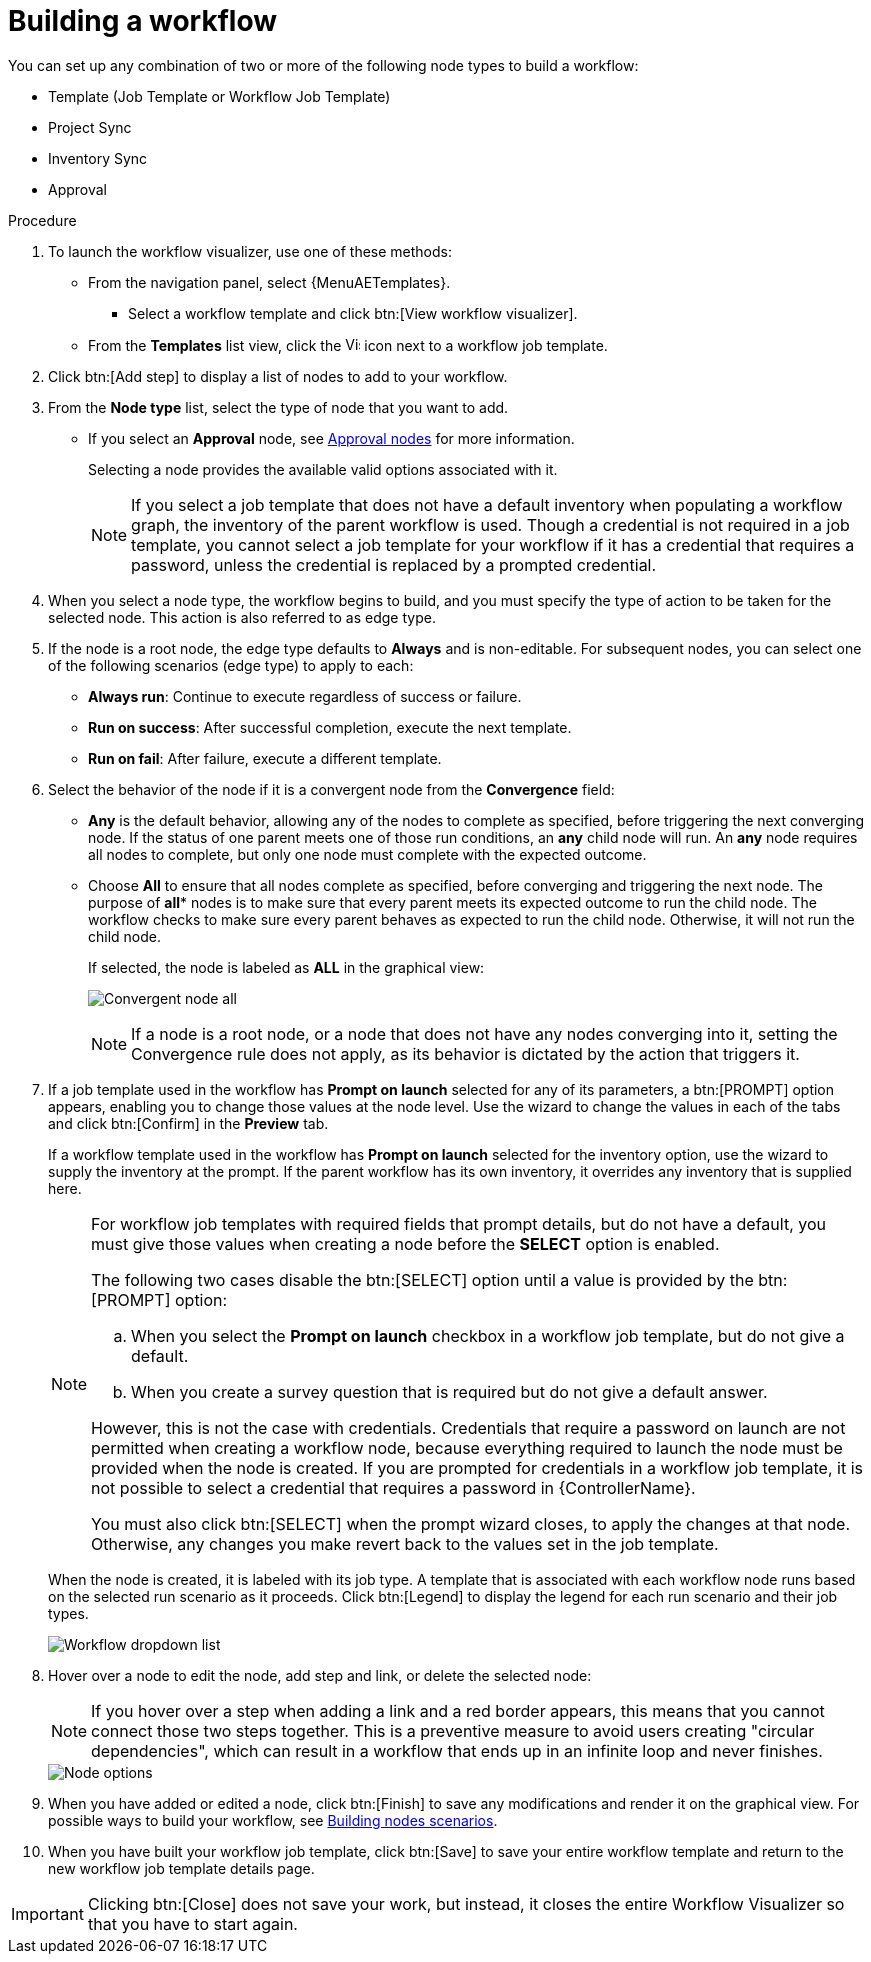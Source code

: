 [id="controller-build-workflow"]

= Building a workflow

You can set up any combination of two or more of the following node types to build a workflow:

* Template (Job Template or Workflow Job Template)
* Project Sync
* Inventory Sync
* Approval

// Not in 2.5 UI
//Each node is represented by a rectangle while the relationships and their associated edge types are represented by a line (or link) that connects them.

.Procedure

. To launch the workflow visualizer, use one of these methods:
** From the navigation panel, select {MenuAETemplates}. 
*** Select a workflow template and click btn:[View workflow visualizer].
** From the *Templates* list view, click the image:visualizer.png[Visualizer,15,15] icon next to a workflow job template.
+
//image::ug-wf-editor-create.png[Launch visualizer]
+
. Click btn:[Add step] to display a list of nodes to add to your workflow.
+
//image::ug-wf-add-template-nodes.png[Add Node workflow job template]
+
. From the *Node type* list, select the type of node that you want to add.
+
//image::ug-wf-add-node-selections.png[Node type]
+
* If you select an *Approval* node, see xref:controller-approval-nodes[Approval nodes] for more information.
+
Selecting a node provides the available valid options associated with it.
+
[NOTE]
====
If you select a job template that does not have a default inventory when populating a workflow graph, the inventory of the parent workflow is used.
Though a credential is not required in a job template, you cannot select a job template for your workflow if it has a credential that requires a password, unless the credential is replaced by a prompted credential.
====
+
. When you select a node type, the workflow begins to build, and you must specify the type of action to be taken for the selected node.
This action is also referred to as edge type.
. If the node is a root node, the edge type defaults to *Always* and is non-editable.
For subsequent nodes, you can select one of the following scenarios (edge type) to apply to each:
* *Always run*: Continue to execute regardless of success or failure.
* *Run on success*: After successful completion, execute the next template.
* *Run on fail*: After failure, execute a different template.
. Select the behavior of the node if it is a convergent node from the *Convergence* field:
* *Any* is the default behavior, allowing any of the nodes to complete as specified, before triggering the next converging node.
If the status of one parent meets one of those run conditions, an *any* child node will run.
An *any* node requires all nodes to complete, but only one node must complete with the expected outcome.
* Choose *All* to ensure that all nodes complete as specified, before converging and triggering the next node.
The purpose of *all** nodes is to make sure that every parent meets its expected outcome to run the child node.
The workflow checks to make sure every parent behaves as expected to run the child node.
Otherwise, it will not run the child node.
+
If selected, the node is labeled as *ALL* in the graphical view:
+
image:ug-wf-editor-convergent-node-all.png[Convergent node all]
+
[NOTE]
====
If a node is a root node, or a node that does not have any nodes converging into it, setting the Convergence rule does not apply, as its behavior is dictated by the action that triggers it.
====
+
. If a job template used in the workflow has *Prompt on launch* selected for any of its parameters, a btn:[PROMPT] option appears, enabling you to change those values at the node level.
Use the wizard to change the values in each of the tabs and click btn:[Confirm] in the *Preview* tab.
+
//image::ug-wf-prompt-button-wizard.png[Prompt option]
+
If a workflow template used in the workflow has *Prompt on launch* selected for the inventory option, use the wizard to supply the inventory at the prompt.
If the parent workflow has its own inventory, it overrides any inventory that is supplied here.
+
//image::ug-wf-prompt-button-inventory-wizard.png[Prompt button inventory]
+
[NOTE]
====
For workflow job templates with required fields that prompt details, but do not have a default, you must give those values when creating a node before the *SELECT* option is enabled.

The following two cases disable the btn:[SELECT] option until a value is provided by the btn:[PROMPT] option:

.. When you select the *Prompt on launch* checkbox in a workflow job template, but do not give a default.
.. When you create a survey question that is required but do not give a default answer.

However, this is not the case with credentials.
Credentials that require a password on launch are not permitted when creating a workflow node, because everything required to launch the node must be provided when the node is created.
If you are prompted for credentials in a workflow job template, it is not possible to select a credential that requires a password in {ControllerName}.

You must also click btn:[SELECT] when the prompt wizard closes, to apply the changes at that node.
Otherwise, any changes you make revert back to the values set in the job template.
====
+
When the node is created, it is labeled with its job type.
A template that is associated with each workflow node runs based on the selected run scenario as it proceeds.
Click btn:[Legend] to display the legend for each run scenario and their job types.
+
image::ug-wf-dropdown-list.png[Workflow dropdown list]
+
. Hover over a node to edit the node, add step and link, or delete the selected node:
+
[NOTE]
====
If you hover over a step when adding a link and a red border appears, this means that you cannot connect those two steps together.
This is a preventive measure to avoid users creating "circular dependencies", which can result in a workflow that ends up in an infinite loop and never finishes.
====
+
image::ug-wf-add-template.png[Node options]
+
. When you have added or edited a node, click btn:[Finish] to save any modifications and render it on the graphical view.
For possible ways to build your workflow, see xref:controller-building-nodes-scenarios[Building nodes scenarios].
. When you have built your workflow job template, click btn:[Save] to save your entire workflow template and return to the new workflow job template details page.

[IMPORTANT]
====
Clicking btn:[Close] does not save your work, but instead, it closes the entire Workflow Visualizer so that you have to start again.
====
